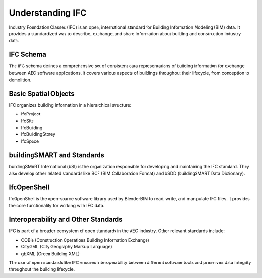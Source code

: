 =================
Understanding IFC
=================

Industry Foundation Classes (IFC) is an open, international standard for Building Information Modeling (BIM) data.
It provides a standardized way to describe, exchange, and share information about building and construction industry data.

IFC Schema
----------

The IFC schema defines a comprehensive set of consistent data representations of building information for exchange between AEC software applications.
It covers various aspects of buildings throughout their lifecycle, from conception to demolition.

Basic Spatial Objects
---------------------

IFC organizes building information in a hierarchical structure:

- IfcProject
- IfcSite
- IfcBuilding
- IfcBuildingStorey
- IfcSpace

buildingSMART and Standards
---------------------------

buildingSMART International (bSI) is the organization responsible for developing and maintaining the IFC standard.
They also develop other related standards like BCF (BIM Collaboration Format) and bSDD (buildingSMART Data Dictionary).

IfcOpenShell
------------

IfcOpenShell is the open-source software library used by BlenderBIM to read, write, and manipulate IFC files.
It provides the core functionality for working with IFC data.

Interoperability and Other Standards
------------------------------------

IFC is part of a broader ecosystem of open standards in the AEC industry. Other relevant standards include:

- COBie (Construction Operations Building Information Exchange)
- CityGML (City Geography Markup Language)
- gbXML (Green Building XML)

The use of open standards like IFC ensures interoperability between different software tools
and preserves data integrity throughout the building lifecycle.
